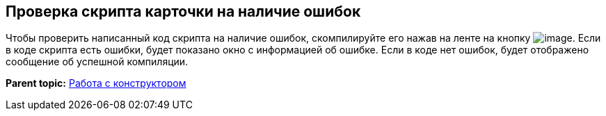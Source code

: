 [[ariaid-title1]]
== Проверка скрипта карточки на наличие ошибок

Чтобы проверить написанный код скрипта на наличие ошибок, скомпилируйте его нажав на ленте на кнопку image:images/Buttons/scr_ico_compilation.png[image]. Если в коде скрипта есть ошибки, будет показано окно с информацией об ошибке. Если в коде нет ошибок, будет отображено сообщение об успешной компиляции.

*Parent topic:* xref:../pages/scr_Work.adoc[Работа с конструктором]
